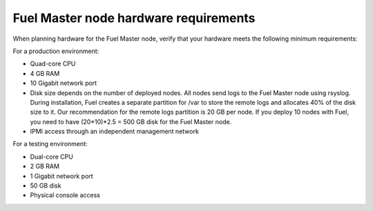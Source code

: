 .. _sysreq_master_node_hardware_recs:

Fuel Master node hardware requirements
--------------------------------------

When planning hardware for the Fuel Master node, verify that your hardware
meets the following minimum requirements:

For a production environment:

* Quad-core CPU
* 4 GB RAM
* 10 Gigabit network port
* Disk size depends on the number of deployed nodes. All nodes send logs
  to the Fuel Master node using rsyslog. During installation, Fuel creates
  a separate partition for /var to store the remote logs and allocates 40%
  of the disk size to it. Our recommendation for the remote logs partition
  is 20 GB per node. If you deploy 10 nodes with Fuel, you need to have
  (20*10)*2.5 = 500 GB disk for the Fuel Master node.
* IPMI access through an independent management network

For a testing environment:

* Dual-core CPU
* 2 GB RAM
* 1 Gigabit network port
* 50 GB disk
* Physical console access
